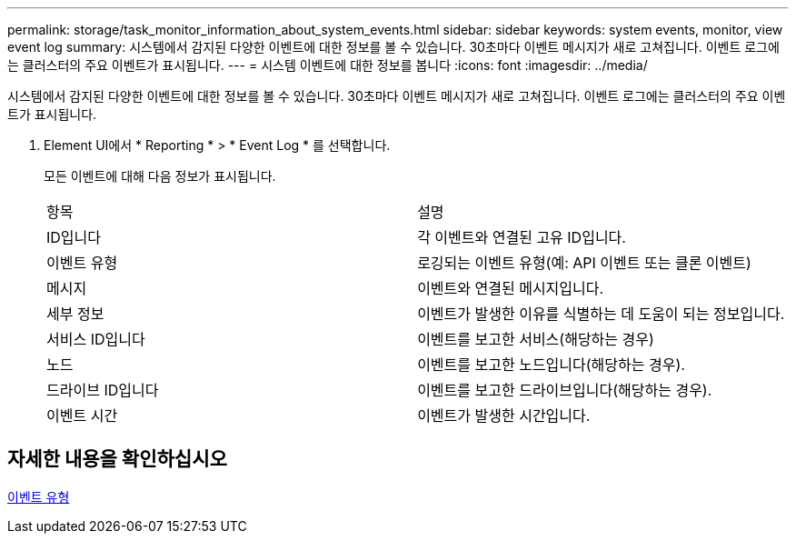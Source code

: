 ---
permalink: storage/task_monitor_information_about_system_events.html 
sidebar: sidebar 
keywords: system events, monitor, view event log 
summary: 시스템에서 감지된 다양한 이벤트에 대한 정보를 볼 수 있습니다. 30초마다 이벤트 메시지가 새로 고쳐집니다. 이벤트 로그에는 클러스터의 주요 이벤트가 표시됩니다. 
---
= 시스템 이벤트에 대한 정보를 봅니다
:icons: font
:imagesdir: ../media/


[role="lead"]
시스템에서 감지된 다양한 이벤트에 대한 정보를 볼 수 있습니다. 30초마다 이벤트 메시지가 새로 고쳐집니다. 이벤트 로그에는 클러스터의 주요 이벤트가 표시됩니다.

. Element UI에서 * Reporting * > * Event Log * 를 선택합니다.
+
모든 이벤트에 대해 다음 정보가 표시됩니다.

+
|===


| 항목 | 설명 


 a| 
ID입니다
 a| 
각 이벤트와 연결된 고유 ID입니다.



 a| 
이벤트 유형
 a| 
로깅되는 이벤트 유형(예: API 이벤트 또는 클론 이벤트)



 a| 
메시지
 a| 
이벤트와 연결된 메시지입니다.



 a| 
세부 정보
 a| 
이벤트가 발생한 이유를 식별하는 데 도움이 되는 정보입니다.



 a| 
서비스 ID입니다
 a| 
이벤트를 보고한 서비스(해당하는 경우)



 a| 
노드
 a| 
이벤트를 보고한 노드입니다(해당하는 경우).



 a| 
드라이브 ID입니다
 a| 
이벤트를 보고한 드라이브입니다(해당하는 경우).



 a| 
이벤트 시간
 a| 
이벤트가 발생한 시간입니다.

|===




== 자세한 내용을 확인하십시오

xref:reference_monitor_event_types.adoc[이벤트 유형]
